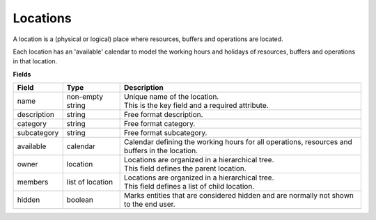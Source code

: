 =========
Locations
=========

A location is a (physical or logical) place where resources, buffers
and operations are located.

Each location has an 'available' calendar to model the working hours 
and holidays of resources, buffers and operations in that location.

**Fields**

============ ================= ===========================================================
Field        Type              Description
============ ================= ===========================================================
name         non-empty string  | Unique name of the location.
                               | This is the key field and a required attribute.
description  string            Free format description.
category     string            Free format category.
subcategory  string            Free format subcategory.
available    calendar          Calendar defining the working hours for all operations,
                               resources and buffers in the location.
owner        location          | Locations are organized in a hierarchical tree.
                               | This field defines the parent location.
members      list of location  | Locations are organized in a hierarchical tree.
                               | This field defines a list of child location.
hidden       boolean           Marks entities that are considered hidden and are normally
                               not shown to the end user.
============ ================= ===========================================================
